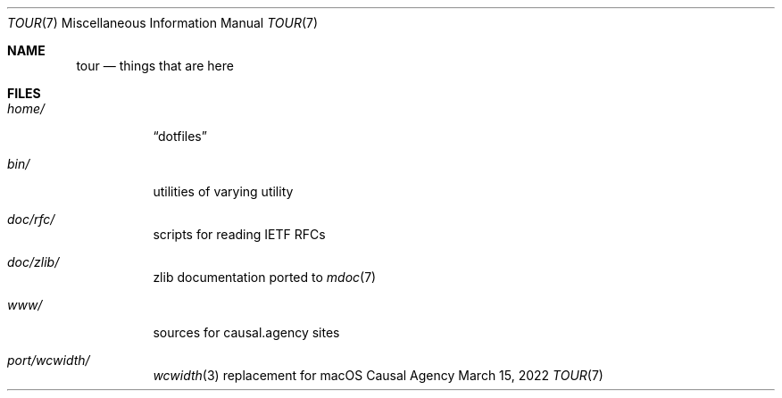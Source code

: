 .Dd March 15, 2022
.Dt TOUR 7
.Os "Causal Agency"
.
.Sh NAME
.Nm tour
.Nd things that are here
.
.Sh FILES
.Bl -tag -width Ds
.It Pa home/
.Dq dotfiles
.It Pa bin/
utilities of varying utility
.It Pa doc/rfc/
scripts for reading IETF RFCs
.It Pa doc/zlib/
zlib documentation ported to
.Xr mdoc 7
.It Pa www/
sources for causal.agency sites
.It Pa port/wcwidth/
.Xr wcwidth 3
replacement for macOS
.El
